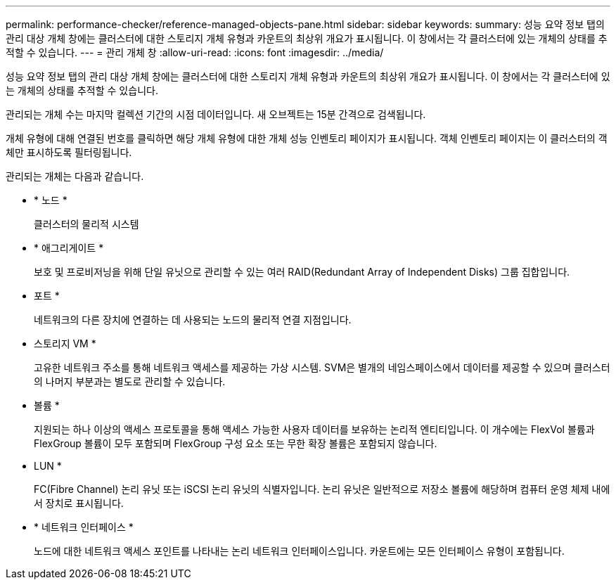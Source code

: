 ---
permalink: performance-checker/reference-managed-objects-pane.html 
sidebar: sidebar 
keywords:  
summary: 성능 요약 정보 탭의 관리 대상 개체 창에는 클러스터에 대한 스토리지 개체 유형과 카운트의 최상위 개요가 표시됩니다. 이 창에서는 각 클러스터에 있는 개체의 상태를 추적할 수 있습니다. 
---
= 관리 개체 창
:allow-uri-read: 
:icons: font
:imagesdir: ../media/


[role="lead"]
성능 요약 정보 탭의 관리 대상 개체 창에는 클러스터에 대한 스토리지 개체 유형과 카운트의 최상위 개요가 표시됩니다. 이 창에서는 각 클러스터에 있는 개체의 상태를 추적할 수 있습니다.

관리되는 개체 수는 마지막 컬렉션 기간의 시점 데이터입니다. 새 오브젝트는 15분 간격으로 검색됩니다.

개체 유형에 대해 연결된 번호를 클릭하면 해당 개체 유형에 대한 개체 성능 인벤토리 페이지가 표시됩니다. 객체 인벤토리 페이지는 이 클러스터의 객체만 표시하도록 필터링됩니다.

관리되는 개체는 다음과 같습니다.

* * 노드 *
+
클러스터의 물리적 시스템

* * 애그리게이트 *
+
보호 및 프로비저닝을 위해 단일 유닛으로 관리할 수 있는 여러 RAID(Redundant Array of Independent Disks) 그룹 집합입니다.

* 포트 *
+
네트워크의 다른 장치에 연결하는 데 사용되는 노드의 물리적 연결 지점입니다.

* 스토리지 VM *
+
고유한 네트워크 주소를 통해 네트워크 액세스를 제공하는 가상 시스템. SVM은 별개의 네임스페이스에서 데이터를 제공할 수 있으며 클러스터의 나머지 부분과는 별도로 관리할 수 있습니다.

* 볼륨 *
+
지원되는 하나 이상의 액세스 프로토콜을 통해 액세스 가능한 사용자 데이터를 보유하는 논리적 엔티티입니다. 이 개수에는 FlexVol 볼륨과 FlexGroup 볼륨이 모두 포함되며 FlexGroup 구성 요소 또는 무한 확장 볼륨은 포함되지 않습니다.

* LUN *
+
FC(Fibre Channel) 논리 유닛 또는 iSCSI 논리 유닛의 식별자입니다. 논리 유닛은 일반적으로 저장소 볼륨에 해당하며 컴퓨터 운영 체제 내에서 장치로 표시됩니다.

* * 네트워크 인터페이스 *
+
노드에 대한 네트워크 액세스 포인트를 나타내는 논리 네트워크 인터페이스입니다. 카운트에는 모든 인터페이스 유형이 포함됩니다.


